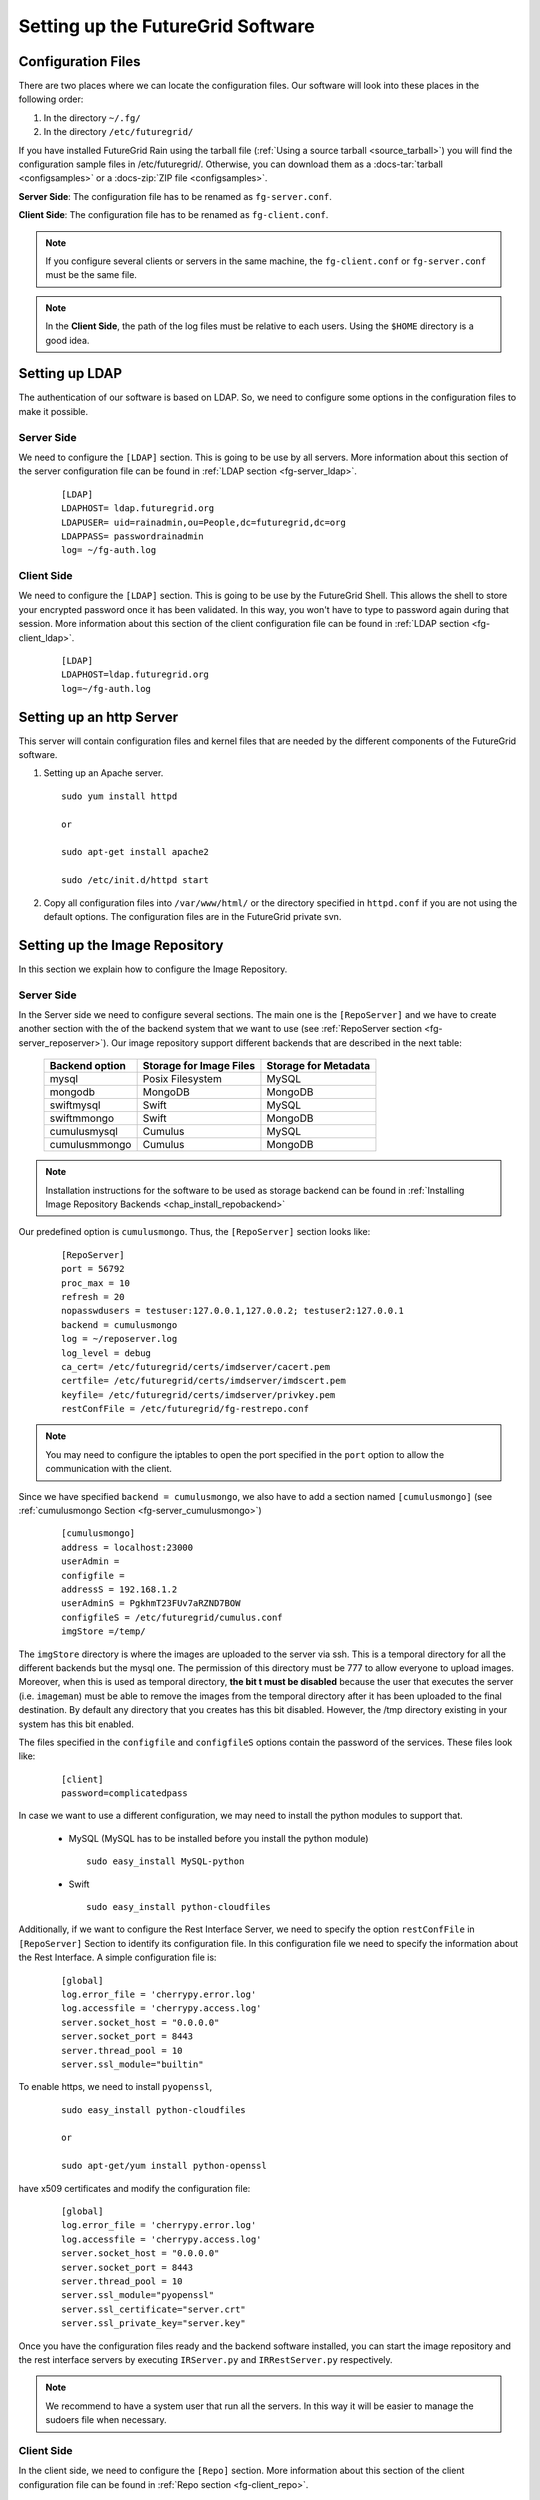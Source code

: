 .. _chap_configure_futuregrid:

Setting up the FutureGrid Software
==================================

Configuration Files
-------------------

There are two places where we can locate the configuration files. Our software will look into these places in the following order:   

#. In the directory ``~/.fg/``
#. In the directory ``/etc/futuregrid/`` 

If you have installed FutureGrid Rain using the tarball file (:ref:`Using a source tarball <source_tarball>`) you will find the configuration 
sample files in /etc/futuregrid/. Otherwise, you can download them as a :docs-tar:`tarball <configsamples>` or a :docs-zip:`ZIP file <configsamples>`.

**Server Side**: The configuration file has to be renamed as ``fg-server.conf``.

**Client Side**: The configuration file has to be renamed as ``fg-client.conf``. 

.. note::
   If you configure several clients or servers in the same machine, the ``fg-client.conf`` or ``fg-server.conf`` must be the same file.

.. note::
   In the **Client Side**, the path of the log files must be relative to each users. Using the ``$HOME`` directory is a good idea.

Setting up LDAP
---------------

The authentication of our software is based on LDAP. So, we need to configure some options in the configuration files to make it possible. 

Server Side
***********

We need to configure the ``[LDAP]`` section. This is going to be use by all servers. More information about this section 
of the server configuration file can be found in :ref:`LDAP section <fg-server_ldap>`.

   .. highlight:: bash

   ::
   
      [LDAP]
      LDAPHOST= ldap.futuregrid.org
      LDAPUSER= uid=rainadmin,ou=People,dc=futuregrid,dc=org
      LDAPPASS= passwordrainadmin
      log= ~/fg-auth.log


Client Side
***********

We need to configure the ``[LDAP]`` section. This is going to be use by the FutureGrid Shell. This allows the shell to store 
your encrypted password once it has been validated. In this way, you won't have to type to password again during that session. More information 
about this section of the client configuration file can be found in :ref:`LDAP section <fg-client_ldap>`.

   .. highlight:: bash

   ::
   
      [LDAP]
      LDAPHOST=ldap.futuregrid.org
      log=~/fg-auth.log


Setting up an http Server
-------------------------

This server will contain configuration files and kernel files that are needed by the different components of the FutureGrid software.

#. Setting up an Apache server.

   ::
     
      sudo yum install httpd
     
      or
     
      sudo apt-get install apache2

      sudo /etc/init.d/httpd start

#. Copy all configuration files into ``/var/www/html/`` or the directory specified in ``httpd.conf`` if you are not using the default options. 
   The configuration files are in the FutureGrid private svn.

Setting up the Image Repository
-------------------------------

In this section we explain how to configure the Image Repository.

.. _imagerepo_config:

Server Side
***********

In the Server side we need to configure several sections. The main one is the ``[RepoServer]`` and we have to create another section with the 
of the backend system that we want to use (see :ref:`RepoServer section <fg-server_reposerver>`). Our image repository support different 
backends that are described in the next table:

                  +----------------+-------------------------+----------------------+
                  | Backend option | Storage for Image Files | Storage for Metadata |
                  +================+=========================+======================+
                  | mysql          | Posix Filesystem        | MySQL                |
                  +----------------+-------------------------+----------------------+
                  | mongodb        | MongoDB                 | MongoDB              |
                  +----------------+-------------------------+----------------------+
                  | swiftmysql     | Swift                   | MySQL                |
                  +----------------+-------------------------+----------------------+
                  | swiftmmongo    | Swift                   | MongoDB              |
                  +----------------+-------------------------+----------------------+
                  | cumulusmysql   | Cumulus                 | MySQL                |
                  +----------------+-------------------------+----------------------+
                  | cumulusmmongo  | Cumulus                 | MongoDB              |
                  +----------------+-------------------------+----------------------+


.. note::

   Installation instructions for the software to be used as storage backend can be found in 
   :ref:`Installing Image Repository Backends <chap_install_repobackend>` 

Our predefined option is ``cumulusmongo``. Thus, the ``[RepoServer]`` section looks like:

   .. highlight:: bash

   ::

      [RepoServer]
      port = 56792
      proc_max = 10
      refresh = 20
      nopasswdusers = testuser:127.0.0.1,127.0.0.2; testuser2:127.0.0.1
      backend = cumulusmongo
      log = ~/reposerver.log
      log_level = debug
      ca_cert= /etc/futuregrid/certs/imdserver/cacert.pem
      certfile= /etc/futuregrid/certs/imdserver/imdscert.pem
      keyfile= /etc/futuregrid/certs/imdserver/privkey.pem
      restConfFile = /etc/futuregrid/fg-restrepo.conf

.. note::

   You may need to configure the iptables to open the port specified in the ``port`` option to allow the communication with the client.
   
Since we have specified ``backend = cumulusmongo``, we also have to add a section named ``[cumulusmongo]`` 
(see :ref:`cumulusmongo Section <fg-server_cumulusmongo>`)

   .. highlight:: bash

   ::
   
      [cumulusmongo]
      address = localhost:23000
      userAdmin =
      configfile =
      addressS = 192.168.1.2
      userAdminS = PgkhmT23FUv7aRZND7BOW
      configfileS = /etc/futuregrid/cumulus.conf
      imgStore =/temp/

The ``imgStore`` directory is where the images are uploaded to the server via ssh. This is a temporal directory for all the different backends
but the mysql one. The permission of this directory must be 777 to allow everyone to upload images. Moreover, when this is used as temporal 
directory, **the bit t must be disabled** because the user that executes the server (i.e. ``imageman``) must be able to remove the images from 
the temporal directory after it has been uploaded to the final destination. By default any directory that you creates has this bit disabled. 
However, the /tmp directory existing in your system has this bit enabled.

The files specified in the ``configfile`` and ``configfileS`` options contain the password of the services. These files look like:

   .. highlight:: bash

   ::

      [client]
      password=complicatedpass


In case we want to use a different configuration, we may need to install the python modules to support that. 

   * MySQL (MySQL has to be installed before you install the python module)
   
     ::
      
      sudo easy_install MySQL-python
   
   * Swift
   
     ::
      
      sudo easy_install python-cloudfiles



Additionally, if we want to configure the Rest Interface Server, we need to specify the option ``restConfFile`` in ``[RepoServer]`` Section to identify its
configuration file. In this configuration file we need to specify the information about the Rest Interface. A simple configuration file is:

   .. highlight:: bash

   ::
   
      [global]
      log.error_file = 'cherrypy.error.log'
      log.accessfile = 'cherrypy.access.log'
      server.socket_host = "0.0.0.0"
      server.socket_port = 8443
      server.thread_pool = 10
      server.ssl_module="builtin"

To enable https, we need to install ``pyopenssl``,

   ::
   
    sudo easy_install python-cloudfiles
    
    or
    
    sudo apt-get/yum install python-openssl

have x509 certificates and modify the configuration file:

   .. highlight:: bash

   ::
   
      [global]
      log.error_file = 'cherrypy.error.log'
      log.accessfile = 'cherrypy.access.log'
      server.socket_host = "0.0.0.0"
      server.socket_port = 8443
      server.thread_pool = 10
      server.ssl_module="pyopenssl"
      server.ssl_certificate="server.crt"
      server.ssl_private_key="server.key"
      

Once you have the configuration files ready and the backend software installed, you can start the image repository and the rest interface 
servers by executing ``IRServer.py`` and ``IRRestServer.py`` respectively. 

.. note::
   We recommend to have a system user that run all the servers. In this way it will be easier to manage the sudoers file when necessary. 

.. _imagerepository_client_conf:

Client Side
***********

In the client side, we need to configure the ``[Repo]`` section. More information 
about this section of the client configuration file can be found in :ref:`Repo section <fg-client_repo>`.

   .. highlight:: bash

   ::
     
      [Repo]
      port = 56792
      serveraddr=localhost
      log=~/clientrepo.log
      log_level=debug
      ca_cert=/opt/futuregrid/futuregrid/etc/imdclient/cacert.pem
      certfile=/opt/futuregrid/futuregrid/etc/imdclient/imdccert.pem
      keyfile=/opt/futuregrid/futuregrid/etc/imdclient/privkey.pem
     
Once you have everything set up, you need to create the users in the image repository. Although users are managed in the LDAP server, the image
repository also maintain a database with users to control user's access, quotas, store statistics, etc. This database is also used by the rest 
of the framework The first user that you create will have the ``admin`` role by default. In this way, you can create more users. The command 
to add an user is:

   ::
      
       fg-repo --useradd <userid>

The executable file of this client is ``fg-repo``. More information about how to use the image repository can be found in the :ref:`Image Repository Manual <man-repo>`.

.. note::
   The userid created in the image repository must be the same that in LDAP.

Image Repository Check List
***************************

+-----------------+----------------------------------------------------------+--------------------------------------------------------------------------+
|                 | Server Side (``fg-server.conf``)                         | Client Side (``fg-client.conf``)                                         |
+=================+==========================================================+==========================================================================+
| **Access to**   | - Storage Backend                                        | - Users must be able to SSH the server machine to retrieve/upload images |
+-----------------+----------------------------------------------------------+--------------------------------------------------------------------------+
| **Configure**   | - ``[RepoServer]`` section                               | - ``[Repo]`` section                                                     |
|                 | - ``[LDAP]`` section                                     |                                                                          |
|                 | - Rest config file specified in ``[RepoServer]`` section |                                                                          |
+-----------------+----------------------------------------------------------+--------------------------------------------------------------------------+
| **Executables** | - ``IRServer.py`` (Server for CLI)                       | - ``fg-repo``                                                            |
|                 | - ``IRRestServer.py`` (Server for Rest Interface)        |                                                                          |
+-----------------+----------------------------------------------------------+--------------------------------------------------------------------------+



Setting up the Image Generator
------------------------------

In this section we explain how to configure the Image Generator

Server Side
***********

In the Server side we need to configure the ``[GenerateServer]`` Section (see :ref:`GenerateServer section <fg-server_generateserver>`). 

   .. highlight:: bash

   ::
   
      [GenerateServer]
      port = 56791
      proc_max = 5
      refresh = 20
      wait_max = 3600
      nopasswdusers = testuser:127.0.0.1,127.0.0.2;testuser2:127.0.0.1
      vmfile_centos = 5:/srv/cloud/one/share/examples/centos5_context.one,6:/srv/cloud/one/share/examples/centos6_context.one
      vmfile_rhel =
      vmfile_ubuntu = /srv/cloud/one/share/examples/ubuntu_context.one
      vmfile_debian =
      xmlrpcserver = http://localhost:2633/RPC2
      bridge = br1
      addrnfs = 192.168.1.6
      tempdirserver = /srv/scratch/
      tempdir = /media/
      http_server = http://fg-gravel.futuregrid.edu/
      oneuser = oneadmin
      onepass = f8377c90fcfd699f0ddbdcb30c2c9183d2d933ea
      log = ~/fg-image-generate-server.log
      log_level=debug
      ca_cert=/opt/futuregrid/futuregrid/etc/imdserver/cacert.pem
      certfile=/opt/futuregrid/futuregrid/etc/imdserver/imdscert.pem
      keyfile=/opt/futuregrid/futuregrid/etc/imdserver/privkey.pem

.. note::

   You may need to configure the iptables to open the port specified in the ``port`` option to allow the communication with the client.

As we described in the :ref:`Image Generation Section <sec_whatisimagegeneration>`, the Image Generator is supported by a IaaS cloud. 
Currently, we use `OpenNebula <http://www.opennebula.org/>`_ for this purpose. Therefore, it is a requirement to have an OpenNebula 
cloud installed and configured with at least one compute node. Additionally, you need to have the VMs that will be used to generate 
the images and the templates. The VM templates are specified in the 

   .. highlight:: bash

   ::
   
      #---------------------------------------
      # VM definition 
      #---------------------------------------      
      NAME = "centos5"      
      CPU    = 1
      MEMORY = 1024      
      OS = [
        arch="x86_64"
        ]
      DISK = [
        source   = "/srv/cloud/images/centos-5.6c1.img",
        target   = "hda",
        readonly = "no"
        ]      
      NIC = [ NETWORK_ID=0]
      NIC = [ NETWORK_ID=1]      
      FEATURES=[ acpi="no" ]      
      CONTEXT = [
         files = "/srv/cloud/images/centos/init.sh /srv/cloud/images/imageman_key.pub",
         target = "hdc",
         root_pubkey = "imageman_key.pub"
         ]      
      GRAPHICS = [
        type    = "vnc",
        listen  = "127.0.0.1"
        ]

Configure the scratch directory specified in the ``tempdirserver`` option. For that, we need to export via NFS the directory to allow the VMs
to mount as scratch disk. Assuming that the ``tempdirserver`` option is ``/srv/scratch`` and the subnet is ``192.168.1.0/24``, the configuration 
steps are:

#. Install NFS support

   ::

      sudo apt-get install nfs-common
      
      or
      
      sudo yum install nfs-utils
      
#. Create directories

   ::
   
      sudo mkdir -p /srv/scratch
      sudo chmod 777 /srv/scratch

#. Export directories. Edit ``/etc/exports`` file to insert the following line:

   ::   
      
      /srv/scratch 192.168.1.*(rw,async,no_subtree_check,no_root_squash) 192.168.1.*(rw,async,no_subtree_check,no_root_squash)
      
#. Refresh NFS server

   ::
      
      sudo exportfs -r
 

Configure user that is going to execute the server. Let's assume that the name of this user is ``imageman``:

#. Configure ssh to don't check the host id. This is needed for login into the VMs because the same IP will be associated to different 
   VMs over time. So, we need to edit the ``$HOME/.ssh/config`` file to insert the next lines. The permissons of this file is 644.

   ::
  
     Host *
           StrictHostKeyChecking no
     
#. Edit ``sudoers`` file by executing ``visudo`` as ``root`` user and add the following lines:

   ::

      imageman ALL=(ALL) NOPASSWD: /usr/bin/python *
      imageman ALL=(ALL) NOPASSWD: /usr/sbin/chroot *
      imageman ALL=(ALL) NOPASSWD: /bin/mount *
      imageman ALL=(ALL) NOPASSWD: /bin/umount *

Configure the Image Repository client because the Image Generation must be able to retrieve and upload images to the repository. See 
:ref:`Setting up Image Repository Client <imagerepository_client_conf>`. The ``imageman`` user must be able to ssh the Image Repository
Server machine without introducing password or passphrase. Therefore, we need to put the ``imageman`` public key in the ``authorized_keys``
of the machine where the Image Repository Server is running.

Once everything is set up you can start the server by execution ``IMGenerateServer.py`` as ``imageman`` user.


Client Side
***********

In the client side, we need to configure the ``[Generation]`` section. More information 
about this section of the client configuration file can be found in :ref:`Repo section <fg-client_repo>`.

   .. highlight:: bash

   ::
     
      [Generation]
      serveraddr = fg-gravel.futuregrid.edu
      port = 56791
      log=~/clientgen.log
      log_level=debug
      ca_cert=/opt/futuregrid/futuregrid/etc/imdclient/cacert.pem
      certfile=/opt/futuregrid/futuregrid/etc/imdclient/imdccert.pem
      keyfile=/opt/futuregrid/futuregrid/etc/imdclient/privkey.pem
      
The executable file of this client is ``fg-generate``.  More information about how to use the image generation can be found in the :ref:`Image Generation Manual <man-generate>`.


Image Generation Check List
***************************

+-----------------+--------------------------------------------------------------------------------------+-------------------------------------------------------------------+
|                 | Server Side (``fg-server.conf``)                                                     | Client Side (``fg-client.conf``)                                  |
+=================+======================================================================================+===================================================================+
| **Access to**   | - OpenNebula Cloud                                                                   | - Users must be able to SSH the server machine to retrieve images |
|                 | - Image Repository (ssh access with no password or passphrase to the server machine) |                                                                   |
+-----------------+--------------------------------------------------------------------------------------+-------------------------------------------------------------------+
| **Configure**   | - ``[GenerateServer]`` section                                                       | - ``[Generation]`` section                                        |
|                 | - ``[LDAP]`` section                                                                 |                                                                   |
|                 | - ``/etc/sudoers`` file                                                              |                                                                   |
|                 | - Export scratch directory for VMs                                                   |                                                                   |
|                 | - Image Repository client                                                            |                                                                   |
+-----------------+--------------------------------------------------------------------------------------+-------------------------------------------------------------------+
| **Executables** | - ``IMGenerateServer.py`` (Server for CLI)                                           | - ``fg-generate``                                                 |
+-----------------+--------------------------------------------------------------------------------------+-------------------------------------------------------------------+


Setting up the Image Registrator
--------------------------------

In this section we explain how to configure the Image Registrator for Cloud and HPC infrastructures.

Server Side for Cloud infrastructures
*************************************

Here we need to configure the ``[RegisterServerIaas]`` Section (see :ref:`RegisterServerIaas section <fg-server_registerserveriaas>`). 

   .. highlight:: bash

   ::

      [RegisterServerIaas]
      port = 56793
      proc_max = 5
      refresh = 20
      nopasswdusers = testuser:127.0.0.1,127.0.0.2;testuser2:127.0.0.1
      tempdir = /temp/
      http_server=http://fg-gravel.futuregrid.edu/
      default_eucalyptus_kernel = 2.6.27.21-0.1-xen
      eucalyptus_auth_kernels = 2.6.27.21-0.1-xen:eki-78EF12D2:eri-5BB61255; 2.6.27.21-0.1-xen-test:eki-test:eri-test
      default_nimbus_kernel = 2.6.27.21-0.1-xen
      nimbus_auth_kernels = 2.6.27.21-0.1-xen:2.6.27.21-0.1-xen:2.6.27.21-0.1-xen; test1:test1:test1
      default_openstack_kernel = 2.6.28-11-generic
      openstack_auth_kernels = 2.6.28-11-generic:aki-00000026:ari-00000027
      default_opennebula_kernel = 2.6.35-22-generic
      opennebula_auth_kernels = 2.6.35-22-generic: /srv/cloud/images/vmlinuz-2.6.35-22-generic:/srv/cloud/images/initrd-2.6.35-22-generic.img
      log = ~/fg-image-register-server-iaas.log
      log_level = debug
      ca_cert=/opt/futuregrid/futuregrid/etc/imdserver/cacert.pem
      certfile=/opt/futuregrid/futuregrid/etc/imdserver/imdscert.pem
      keyfile=/opt/futuregrid/futuregrid/etc/imdserver/privkey.pem

Configure user that is going to execute the server. Let's assume that the name of this user is ``imageman`` and the ``tempdir`` option is ``/temp/``. 
We need to edit the ``sudoers`` file by executing ``visudo`` as ``root`` user and add the following lines:

   ::

      Defaults:imageman    !requiretty
      User_Alias SOFTWAREG = imageman
      Cmnd_Alias IMMANCOMND = 
                           /bin/chmod * /temp/*, \                           
                           /bin/mkdir -p /temp/*, \                           
                           /bin/mount -o loop /temp/* /temp/*, \                           
                           /bin/rm [-]* /temp/*, \                           
                           /bin/sed -i s/enforcing/disabled/g /temp/*, \                           
                           /bin/tar xvfz /temp/* -C /temp/*, \                           
                           /bin/umount /temp/*, \                           
                           /usr/bin/tee -a /temp/*, \
                           /usr/sbin/chroot /temp/*, \
                           /usr/bin/wget * -O /temp/*, \
                           /bin/tar xfz /temp/* --directory /temp/*, \
                           /bin/mv -f /temp/* /temp/*, \
                           /bin/chown root\:root /temp/*
      SOFTWAREG ALL = NOPASSWD: IMMANCOMND

Configure the Image Repository client because the Image Generation must be able to retrieve and upload images to the repository. See 
:ref:`Setting up Image Repository Client <imagerepository_client_conf>`. The ``imageman`` user must be able to ssh the Image Repository
Server machine without introducing password or passphrase. Therefore, we need to put the ``imageman`` public key in the ``authorized_keys``
of the machine where the Image Repository Server is running.

Once everything is set up you can start the server by execution ``IMRegisterServerIaas.py`` as ``imageman`` user.

Server Side for HPC infrastructures
***********************************

As we described in the :ref:`Image Registration Section <sec_whatisimageregistration>`, the Image Registration for HPC is supported 
by a xCAT and Moab. Therefore, it is a requirement to have an such software installed in our HPC infrastructure. To interact with 
xCAT and Moab we have two services called ``IMRegisterServerXcat.py`` and ``IMRegisterServerMoab.py``, respectively.

The ``IMRegisterServerXcat.py`` will copy the image into the xCAT directories and register the image in the xCAT tables. Our service
can run in any machine that has the    
`xCAT client <http://sourceforge.net/apps/mediawiki/xcat/index.php?title=Granting_Users_xCAT_privileges>`_ configured 
and access to the directories ``/install/netboot/``, ``/tftpboot/`` and ``/etc/xcat``. The directories can be mounted via NFS and we
only make changes in the first two directories. The last one is needed for xCAT client.

Here we need to configure the ``[RegisterServerXcat]`` Section (see :ref:`RegisterServerXcat section <fg-server_registerserverxcat>`). 

   .. highlight:: bash

   ::

      [RegisterServerXcat]
      xcat_port=56789
      xcatNetbootImgPath=/install/netboot/
      nopasswdusers = testuser:127.0.0.1,127.0.0.0;testuser:127.0.0.1
      http_server=http://fg-gravel.futuregrid.edu/
      log=fg-image-register-server-xcat.log
      log_level=debug
      test_mode=False
      default_xcat_kernel_centos = 5:2.6.18-164.el5,6:2.6.32-220.4.2.el6
      default_xcat_kernel_ubuntu = karmic:2.6.35-22-generic,lucid:2.6.35-22-generic,maverick:2.6.35-22-generic,natty:2.6.35-22-generic
      auth_kernels_centos = 5:2.6.18-164.el5,2.6.18-164.el5-test12; 6:2.6.32-220.4.2.el6, 2.6.32-220.4.2.el6-test
      auth_kernels_ubuntu = karmic:2.6.35-22-generic,2.6.35-22-generic-test; lucid:2.6.35-22-generic;maverick:2.6.35-22-generic,2.6.35-22-generic-test12;natty:2.6.35-22-generic
      tempdir=/temp/
      ca_cert=/opt/futuregrid/futuregrid/etc/imdserver/cacert.pem
      certfile=/opt/futuregrid/futuregrid/etc/imdserver/imdscert.pem
      keyfile=/opt/futuregrid/futuregrid/etc/imdserver/privkey.pem
      max_diskusage=88


Configure user that is going to execute the server. Let's assume that the name of this user is ``imageman``  and the ``tempdir`` option is ``/temp/``.
We need to edit the ``sudoers`` file by executing ``visudo`` as ``root`` user and add the following lines:

   ::

      Defaults:imageman    !requiretty
      User_Alias SOFTWAREG = imageman
      Cmnd_Alias IMMANCOMND = /bin/chmod 600 /install/netboot/*, \
                           /bin/chmod 644 /install/netboot/*, \
                           /bin/chmod 755 /install/netboot/*, \
                           /bin/chmod 777 /install/netboot/*, \
                           /bin/chmod +x /install/netboot/*, \
                           /bin/chmod * /temp/*, \
                           /bin/chown root\:root /install/netboot/*, \
                           /bin/cp /install/netboot/* *, \
                           /bin/cp [-]* /install/netboot/* , \
                           /bin/mkdir -p /install/netboot/*, \
                           /bin/mkdir -p /install/netboot/*, \
                           /bin/mkdir -p /install/netboot/* /install/netboot/*, \
                           /bin/mkdir -p /tftpboot/xcat/*, \
                           /bin/mkdir -p /temp/*, \
                           /bin/mount -o loop /install/netboot/* /install/netboot/*, \
                           /bin/mount -o loop /temp/* /temp/*, \
                           /bin/mv -f /install/netboot/* /install/netboot/*, \
                           /bin/mv -f /temp/* /install/netboot/*, \
                           /bin/mv /install/netboot/* /install/netboot/*, \
                           /bin/rm [-]* /install/netboot/*, \
                           /bin/rm [-]* /temp/*, \
                           /bin/sed -i s/enforcing/disabled/g /install/netboot/*, \
                           /bin/sed -i * /install/netboot/*, \
                           /bin/sed -i s/enforcing/disabled/g /temp/*, \
                           /bin/tar xfz /install/netboot/* -C /install/netboot/*, \
                           /bin/tar xfz /install/netboot/* --directory /install/netboot/*, \
                           /bin/tar xvfz /temp/* -C /temp/*, \
                           /bin/umount /install/netboot/*, \
                           /bin/umount /temp/*, \
                           /usr/bin/tee -a /install/netboot/*, \
                           /usr/bin/tee -a /temp/*, \
                           /usr/bin/tee -a /opt/moab//tools/msm/images.txt, \
                           /usr/bin/wget * -O /install/netboot/*, \
                           /usr/bin/wget * -O /tftpboot/xcat/*, \
                           /usr/sbin/chroot /install/netboot/*, \
                           /usr/sbin/chroot /temp/*, \
                           /usr/bin/wget * -O /temp/*, \
                           /bin/tar xfz /temp/* --directory /temp/*, \
                           /bin/mv -f /temp/* /temp/*, \
                           /bin/chown root\:root /temp/*
      SOFTWAREG ALL = NOPASSWD: IMMANCOMND

Configure the Image Repository client because the Image Generation must be able to retrieve and upload images to the repository. See 
:ref:`Setting up Image Repository Client <imagerepository_client_conf>`. The ``imageman`` user must be able to ssh the Image Repository
Server machine without introducing password or passphrase. Therefore, we need to put the ``imageman`` public key in the ``authorized_keys``
of the machine where the Image Repository Server is running.

Once everything is set up you can start the server by execution ``IMRegisterServerXcat.py`` as ``imageman`` user.

On the other hand, we have the ``IMRegisterServerMoab.py`` that register the image in Moab. This server must be running in the same machine
where Moab is. In our case, it is running on the Login node. This server is very light as it only modify the ``/opt/moab/tools/msm/images.txt`` 
file and recycle the Moab scheduler.

Here we need to configure the ``[RegisterServerMoab]`` Section (see :ref:`RegisterServerMoab section <fg-server_registerservermoab>`). 

   .. highlight:: bash

   ::

      [RegisterServerMoab]
      moab_port = 56790
      moabInstallPath = /opt/moab/
      log = /var/log/fg/fg-image-register-server-moab.log
      log_level = debug
      ca_cert=/etc/futuregrid/imdserver/cacert.pem
      certfile=/etc/futuregrid/imdserver/imdscert.pem
      keyfile=/etc/futuregrid/imdserver/privkey.pem

Configure user that is going to execute the server. Let's assume that the name of this user is ``imageman``. We need to edit the ``sudoers`` 
file by executing ``visudo`` as ``root`` user and add the following lines:

   ::
   
      Defaults:imageman    !requiretty
      User_Alias SOFTWAREG = imageman
      Cmnd_Alias IMMANCMND = /usr/bin/tee -a /opt/moab/tools/msm/images.txt, \
                             /opt/moab/bin/mschedctl -R
      SOFTWAREG ALL = NOPASSWD: IMMANCOMND
      
Once everything is set up you can start the server by execution ``IMRegisterServerMoab.py`` as ``imageman`` user.
      
Client Side
***********

In the client side, we need to configure the ``[Register]`` section. More information 
about this section of the client configuration file can be found in :ref:`Repo section <fg-client_repo>`.

   .. highlight:: bash

   ::
     
      [Register]
      xcat_port = 56789
      moab_port = 56790
      iaas_serveraddr = localhost
      iaas_port = 56793
      http_server = http://fg-gravel.futuregrid.edu/
      log=~/clientregister.log
      log_level=debug
      ca_cert=/opt/futuregrid/futuregrid/etc/imdclient/cacert.pem
      certfile=/opt/futuregrid/futuregrid/etc/imdclient/imdccert.pem
      keyfile=/opt/futuregrid/futuregrid/etc/imdclient/privkey.pem

We also need to configure a section per machine supported. In our case, we support two machines ``[minicluster]`` and ``[india]``. In this way, 
users can specify the machine where they want to register their images.

   .. highlight:: bash

   ::
     
      [minicluster]      
      loginmachine=localhost
      moabmachine=localhost
      xcatmachine=localhost
      
      [india]
      loginmachine=<machine_address1>
      moabmachine=<machine_address1>
      xcatmachine=<machine_address1>

We use the euca2tools to register images in the Eucalyptus and OpenStack cloud infrastructures. Thus, they are required to be available.  

The executable file of this client is ``fg-register``.  More information about how to use the Image Registration can be found 
in the :ref:`Image Registration Manual <man-register>`.


Image Registration Check List
*****************************

+-----------------+------------------------------------------------------------------------------+----------------------------------------------------------------------------------------------------------------------+------------------------------------------------+--------------------------------------------------------------------------------------------------------------------+
|                 | Server Side Cloud (``fg-server.conf``)                                       | Server Side HPC (``fg-server.conf``)                                                                                 | Server Side Moab (``fg-server.conf``)          | Client Side (``fg-client.conf``)                                                                                   |
+=================+==============================================================================+======================================================================================================================+================================================+====================================================================================================================+
| **Access to**   | - Image Repository (ssh access no password/passphrase to the server machine) | - Image Repository (ssh access no password/passphrase to the server machine)                                         | - Execute in the machine where Moab is running | - Users must be able to SSH the machine where the ``IMRegisterServerIaas.py`` server is running to retrieve images |
|                 |                                                                              | - ``/install/netboot/``, ``/tftpboot/`` and ``/etc/xcat/`` directories of the machine where xCAT server is installed | - ``/etc/moab/tools/msm/images.txt`` file      | - Eucalyptus (Euca2ools), OpenStack (Euca2ools), Nimbus (boto) and OpenNebula                                      |
+-----------------+------------------------------------------------------------------------------+----------------------------------------------------------------------------------------------------------------------+------------------------------------------------+--------------------------------------------------------------------------------------------------------------------+
| **Configure**   | - ``[RegisterServerIaas]`` section                                           | - ``[RegisterServerIaas]`` section                                                                                   | - ``[RegisterServerMoab]`` section             | - ``[Register]`` section                                                                                           |
|                 | - ``[LDAP]`` section                                                         | - ``[LDAP]`` section                                                                                                 | - ``/etc/sudoers`` file                        |                                                                                                                    |
|                 | - ``/etc/sudoers`` file                                                      | - ``/etc/sudoers`` file                                                                                              |                                                |                                                                                                                    |
|                 | - Image Repository client                                                    | - xCAT client                                                                                                        |                                                |                                                                                                                    |
|                 |                                                                              | - Image Repository client                                                                                            |                                                |                                                                                                                    |
+-----------------+------------------------------------------------------------------------------+----------------------------------------------------------------------------------------------------------------------+------------------------------------------------+--------------------------------------------------------------------------------------------------------------------+
| **Executables** | - ``IMRegisterServerIaas.py`` (Server for CLI)                               | - ``IMRegisterServerXcat.py`` (Server for CLI)                                                                       | - ``IMRegisterServerMoab.py``                  | - ``fg-register``                                                                                                  |
+-----------------+------------------------------------------------------------------------------+----------------------------------------------------------------------------------------------------------------------+------------------------------------------------+--------------------------------------------------------------------------------------------------------------------+


Setting up the Rain
-------------------

In this section we explain how to configure the Rain.

Client Side
***********

Rain is currently under development and therefore its functionality is limited. The current functionality allows users to place images onto resources and run their jobs.
Hence, it makes use of the image management tools and the infrastructures clients. This means that we need to configure the ``[Rain]`` section of the 
``fg-client.conf`` file and the rest of the image management components. More information about this section of the client configuration file can be 
found in :ref:`Rain section <fg-client_rain>`.

   .. highlight:: bash
   
   ::
   
      [Rain]
      moab_max_wait = 480
      moab_images_file = /opt/moab/tools/msm/images.txt
      refresh = 20
      log=~/clientrain.log
      log_level=debug

The executable file of this client is ``fg-rain``.  More information about how to use the Rain can be found in the :ref:`Rain Manual <man-rain>`.


Rain Check List
***************

+-----------------+---------------------------------------------------------------------------------------+
|                 | Client Side (``fg-client.conf``)                                                      |
+=================+=======================================================================================+
| **Access to**   | - Moab/Torque client                                                                  |
|                 | - Eucalyptus, OpenStack, Nimbus and OpenNebula                                        |
|                 | - FutureGrid Image Management services                                                |
+-----------------+---------------------------------------------------------------------------------------+
| **Configure**   | - ``[Rain]`` section                                                                  |
|                 | - Client and Servers of the Image Repository, Generation and Registration componenets |
+-----------------+---------------------------------------------------------------------------------------+
| **Executables** | - ``fg-rain``                                                                         |
+-----------------+---------------------------------------------------------------------------------------+

Setting up the FutureGrid Shell
-------------------------------

In this section we explain how to configure the FutureGrid Shell.

The FutureGrid Shell is a client side interface. Therefore, we need to configure the ``[fg-shell]`` section of the ``fg-client.conf`` file. 
More information about this section of the client configuration file can be found in :ref:`fg-shell section <fg-client_fgshell>`. 

   .. highlight:: bash
   
   ::

      [fg-shell]
      history=~/fgshellhist.txt
      log=~/fg-shell.log
      log_level=debug

Since this shell is a wrapper for our tools, we need to configure each individual tool before we can use all the advantages of the shell. Moreover, we need to configure the 
``[LDAP]`` section in the ``fg-client.conf`` file.

The executable file of this client is ``fg-shell``.  More information about how to use the FutureGrid Shell can be found in the :ref:`FutureGrid Shell Manual <man-shell>`.


FutureGrid Shell Check List
***************************

+-----------------+---------------------------------------------------------------------------------------+
|                 | Client Side (``fg-client.conf``)                                                      |
+=================+=======================================================================================+
| **Access to**   | - FutureGrid Image Management services                                                |
+-----------------+---------------------------------------------------------------------------------------+
| **Configure**   | - ``[fg-shell]`` section                                                              |
|                 | - ``[LDAP]`` section                                                                  |
|                 | - Client and Servers of the Image Repository, Generation and Registration componenets |
+-----------------+---------------------------------------------------------------------------------------+
| **Executables** | - ``fg-shell``                                                                        |
+-----------------+---------------------------------------------------------------------------------------+



